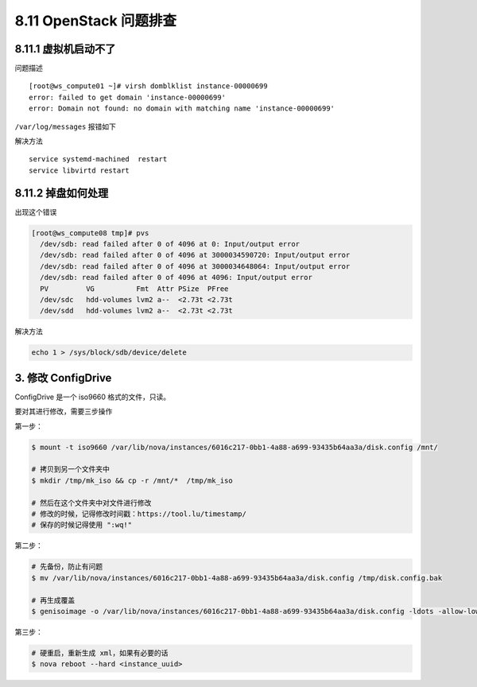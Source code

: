 8.11 OpenStack 问题排查
=======================

8.11.1 虚拟机启动不了
---------------------

问题描述

::

   [root@ws_compute01 ~]# virsh domblklist instance-00000699
   error: failed to get domain 'instance-00000699'
   error: Domain not found: no domain with matching name 'instance-00000699'

``/var/log/messages`` 报错如下

|image0|

解决方法

::

   service systemd-machined  restart
   service libvirtd restart

8.11.2 掉盘如何处理
-------------------

出现这个错误

.. code:: shell

   [root@ws_compute08 tmp]# pvs
     /dev/sdb: read failed after 0 of 4096 at 0: Input/output error
     /dev/sdb: read failed after 0 of 4096 at 3000034590720: Input/output error
     /dev/sdb: read failed after 0 of 4096 at 3000034648064: Input/output error
     /dev/sdb: read failed after 0 of 4096 at 4096: Input/output error
     PV         VG          Fmt  Attr PSize  PFree 
     /dev/sdc   hdd-volumes lvm2 a--  <2.73t <2.73t
     /dev/sdd   hdd-volumes lvm2 a--  <2.73t <2.73t

解决方法

.. code:: shell

   echo 1 > /sys/block/sdb/device/delete

3. 修改 ConfigDrive
-------------------

ConfigDrive 是一个 iso9660 格式的文件，只读。

要对其进行修改，需要三步操作

第一步：

.. code:: shell

   $ mount -t iso9660 /var/lib/nova/instances/6016c217-0bb1-4a88-a699-93435b64aa3a/disk.config /mnt/

   # 拷贝到另一个文件夹中
   $ mkdir /tmp/mk_iso && cp -r /mnt/*  /tmp/mk_iso

   # 然后在这个文件夹中对文件进行修改
   # 修改的时候，记得修改时间戳：https://tool.lu/timestamp/
   # 保存的时候记得使用 ":wq!" 

第二步：

.. code:: shell

   # 先备份，防止有问题
   $ mv /var/lib/nova/instances/6016c217-0bb1-4a88-a699-93435b64aa3a/disk.config /tmp/disk.config.bak

   # 再生成覆盖
   $ genisoimage -o /var/lib/nova/instances/6016c217-0bb1-4a88-a699-93435b64aa3a/disk.config -ldots -allow-lowercase -allow-multidot -l -publisher "OpenStack Compute 2.2.7-20191225.el7.centos" -quiet -J -r -V config-2 /tmp/mk_iso/

第三步：

.. code:: shell

   # 硬重启，重新生成 xml，如果有必要的话
   $ nova reboot --hard <instance_uuid>

.. figure:: http://image.python-online.cn/20191117155836.png
   :alt: 关注公众号，获取最新干货！


.. |image0| image:: http://image.python-online.cn/20190530175817.png

